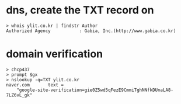 * dns, create the TXT record on

#+BEGIN_SRC 
> whois ylit.co.kr | findstr Author
Authorized Agency           : Gabia, Inc.(http://www.gabia.co.kr)
#+END_SRC

* domain verification

#+BEGIN_SRC 
> chcp437
> prompt $gx
> nslookup -q=TXT ylit.co.kr
naver.com       text =
	"google-site-verification=gie0Z5wd5qFezE9CmmiTghNNfkDUnaLA8-7LZ6vL_gk"
#+END_SRC
